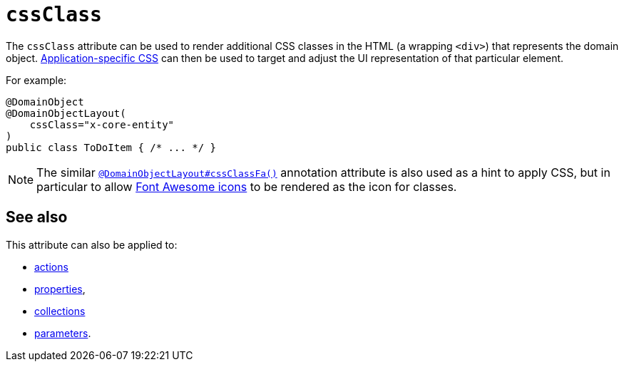 = `cssClass`

:Notice: Licensed to the Apache Software Foundation (ASF) under one or more contributor license agreements. See the NOTICE file distributed with this work for additional information regarding copyright ownership. The ASF licenses this file to you under the Apache License, Version 2.0 (the "License"); you may not use this file except in compliance with the License. You may obtain a copy of the License at. http://www.apache.org/licenses/LICENSE-2.0 . Unless required by applicable law or agreed to in writing, software distributed under the License is distributed on an "AS IS" BASIS, WITHOUT WARRANTIES OR  CONDITIONS OF ANY KIND, either express or implied. See the License for the specific language governing permissions and limitations under the License.
:page-partial:



The `cssClass` attribute can be used to render additional CSS classes in the HTML (a wrapping `<div>`) that represents the domain object.
xref:refguide:config:application-specific/application-css.adoc[Application-specific CSS] can then be used to target and adjust the UI representation of that particular element.


For example:

[source,java]
----
@DomainObject
@DomainObjectLayout(
    cssClass="x-core-entity"
)
public class ToDoItem { /* ... */ }
----




[NOTE]
====
The similar xref:refguide:applib-ant:DomainObjectLayout.adoc#cssClassFa[`@DomainObjectLayout#cssClassFa()`] annotation attribute is also used as a hint to apply CSS, but in particular to allow http://fortawesome.github.io/Font-Awesome/icons/[Font Awesome icons] to be rendered as the icon for classes.
====



== See also

This attribute can also be applied to:

* xref:refguide:applib-ant:ActionLayout.adoc#cssClass[actions]
* xref:refguide:applib-ant:PropertyLayout.adoc#cssClass[properties],
* xref:refguide:applib-ant:CollectionLayout.adoc#cssClass[collections]
* xref:refguide:applib-ant:ParameterLayout.adoc#cssClass[parameters].

